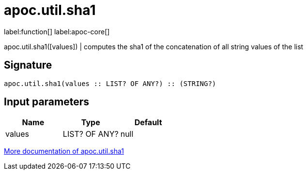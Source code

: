 ////
This file is generated by DocsTest, so don't change it!
////

= apoc.util.sha1
:description: This section contains reference documentation for the apoc.util.sha1 function.

label:function[] label:apoc-core[]

[.emphasis]
apoc.util.sha1([values]) | computes the sha1 of the concatenation of all string values of the list

== Signature

[source]
----
apoc.util.sha1(values :: LIST? OF ANY?) :: (STRING?)
----

== Input parameters
[.procedures, opts=header]
|===
| Name | Type | Default 
|values|LIST? OF ANY?|null
|===

xref::misc/text-functions.adoc#text-functions-hashing[More documentation of apoc.util.sha1,role=more information]

